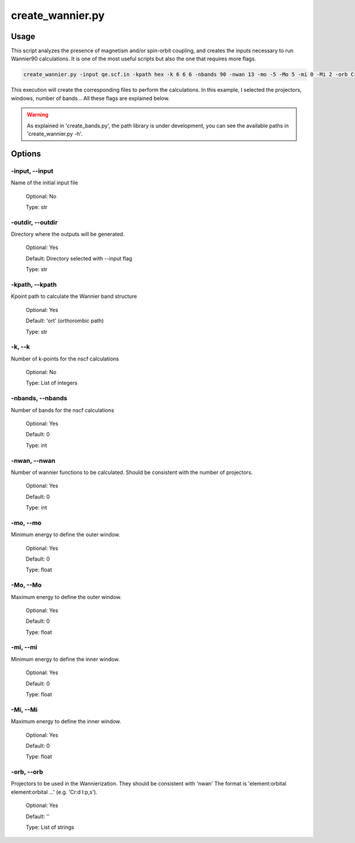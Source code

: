 .. create_wannier:

*****************
create_wannier.py
*****************

Usage
=====

This script analyzes the presence of magnetism and/or spin-orbit coupling, and creates the inputs necessary to run Wannier90 calculations.
It is one of the most useful scripts but also the one that requires more flags.

.. code-block:: console

   create_wannier.py -input qe.scf.in -kpath hex -k 6 6 6 -nbands 90 -nwan 13 -mo -5 -Mo 5 -mi 0 -Mi 2 -orb Cr:d I:p,s

This execution will create the corresponding files to perform the calculations. In this example, I selected the projectors, windows, number of bands...
All these flags are explained below.

.. warning::
   As explained in 'create_bands.py', the path library is under development, you can see the available paths in 'create_wannier.py -h'.

Options
=======

.. _create_wannier:

-input, --input
---------------
Name of the initial input file

   Optional: No

   Type: str

-outdir, --outdir
-----------------
Directory where the outputs will be generated.

   Optional: Yes

   Default: Directory selected with --input flag

   Type: str

-kpath, --kpath
---------------
Kpoint path to calculate the Wannier band structure
   
   Optional: Yes

   Default: 'ort' (orthorombic path)
   
   Type: str

-k, --k
-------
Number of k-points for the nscf calculations
   
   Optional: No

   Type: List of integers

-nbands, --nbands
-----------------
Number of bands for the nscf calculations

   Optional: Yes

   Default: 0

   Type: int

-nwan, --nwan
-------------
Number of wannier functions to be calculated. Should be consistent with the number of projectors.

   Optional: Yes

   Default: 0

   Type: int

-mo, --mo
---------
Minimum energy to define the outer window.

   Optional: Yes

   Default: 0

   Type: float

-Mo, --Mo
---------
Maximum energy to define the outer window.

   Optional: Yes

   Default: 0

   Type: float

-mi, --mi
---------
Minimum energy to define the inner window.

   Optional: Yes

   Default: 0

   Type: float

-Mi, --Mi
---------
Maximum energy to define the inner window.

   Optional: Yes

   Default: 0

   Type: float

-orb, --orb
-----------
Projectors to be used in the Wannierization. They should be consistent with 'nwan'
The format is 'element:orbital element:orbital ...' (e.g. 'Cr:d I:p,s').

   Optional: Yes

   Default: ''

   Type: List of strings
